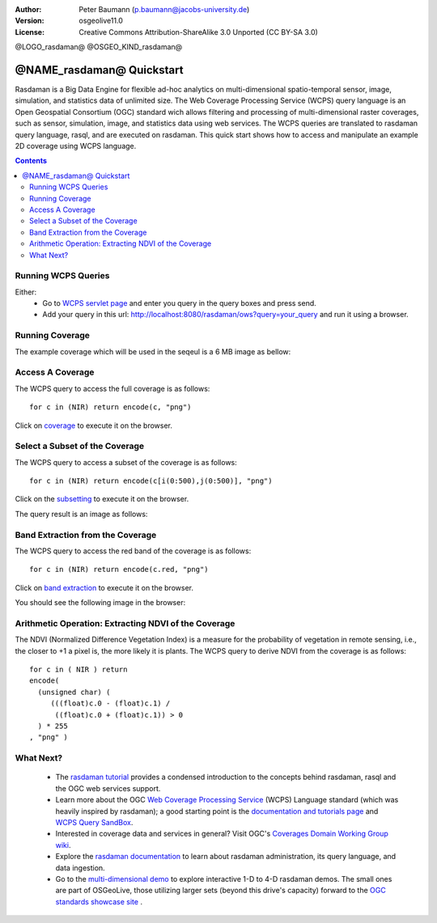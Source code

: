 :Author: Peter Baumann (p.baumann@jacobs-university.de)
:Version: osgeolive11.0
:License: Creative Commons Attribution-ShareAlike 3.0 Unported  (CC BY-SA 3.0)


@LOGO_rasdaman@
@OSGEO_KIND_rasdaman@

.. _rasdaman-quickstart:

****************************************
@NAME_rasdaman@ Quickstart
****************************************

Rasdaman is a Big Data Engine for flexible ad-hoc analytics on multi-dimensional spatio-temporal sensor, image, simulation, and statistics data of unlimited size.
The Web Coverage Processing Service (WCPS) query language is an Open Geospatial Consortium (OGC) standard wich allows filtering and processing of multi-dimensional raster
coverages, such as sensor, simulation, image, and statistics data using web services. The WCPS queries are translated to rasdaman query language, rasql, and are executed
on rasdaman. This quick start shows how to access and manipulate an example 2D coverage using WCPS language.

.. contents:: Contents

Running WCPS Queries
================================================================================

Either:
  * Go to `WCPS servlet page <http://localhost:8080/rasdaman/ows>`_ and enter you query in the query boxes and press send.
  * Add your query in this url: http://localhost:8080/rasdaman/ows?query=your_query and run it using a browser.


Running Coverage
================================================================================

The example coverage which will be used in the seqeul is a 6 MB image as bellow:

.. image:: /images/projects/rasdaman/rasdaman_ndvi1.png
   :scale: 25 %

Access A Coverage
================================================================================

The WCPS query to access the full coverage is as follows:

::

   for c in (NIR) return encode(c, "png")

Click on `coverage <http://localhost:8080/rasdaman/ows?query=for%20c%20in%20(NIR)%20return%20encode%28c,%20%22png%22%29>`_ to execute it on the browser.


Select a Subset of the Coverage
================================================================================

The WCPS query to access a subset of the coverage is as follows:

::

   for c in (NIR) return encode(c[i(0:500),j(0:500)], "png")

Click on the `subsetting <http://localhost:8080/rasdaman/ows?query=for%20c%20in%20(NIR)%20return%20encode%28c[i(0:500), j(0:500)],%20%22png%22%29>`_ to execute it on the browser.

The query result is an image as follows:

.. image:: /images/projects/rasdaman/rasdaman_ndvi2.png
   :scale: 25 %


Band Extraction from the Coverage
================================================================================

The WCPS query to access the red band of the coverage is as follows:

::

   for c in (NIR) return encode(c.red, "png")

Click on `band extraction <http://localhost:8080/rasdaman/ows?query=for%20c%20in%20(NIR)%20return%20encode%28c.red,%20%22png%22%29>`_ to execute it on the browser.

You should see the following image in the browser:

.. image:: /images/projects/rasdaman/rasdaman_ndvi3.png
   :scale: 25 %

Arithmetic Operation: Extracting NDVI of the Coverage
================================================================================

The NDVI (Normalized Difference Vegetation Index) is a measure for the probability of vegetation in remote sensing, i.e., the closer to +1 a pixel is, the more likely it is plants.
The WCPS query to derive NDVI from the coverage is as follows:

::

   for c in ( NIR ) return
   encode(
     (unsigned char) (
        (((float)c.0 - (float)c.1) /
         ((float)c.0 + (float)c.1)) > 0
     ) * 255
   , "png" )

.. image:: /images/projects/rasdaman/rasdaman_ndvi4.png
   :scale: 25 %


What Next?
================================================================================

  * The `rasdaman tutorial <http://tutorial.rasdaman.org/rasdaman-and-ogc-ws-tutorial/>`_ provides a condensed introduction to the concepts behind rasdaman, rasql and the OGC web services support.
  * Learn more about the OGC  `Web Coverage Processing Service <http://www.opengeospatial.org/standards/wcps>`_ (WCPS) Language standard (which was heavily inspired by rasdaman); a good starting point is the  `documentation and tutorials page <http://standards.rasdaman.com/>`_  and `WCPS Query SandBox <http://localhost/rasdaman-demo/demo/client/query-sandbox.html>`_.
  * Interested in coverage data and services in general? Visit OGC's `Coverages Domain Working Group wiki <http://external.opengeospatial.org/twiki_public/CoveragesDWG/WebHome>`_.
  * Explore the `rasdaman documentation <http://rasdaman.org/wiki/Documentation>`_ to learn about rasdaman administration, its query language, and data ingestion.
  * Go to the `multi-dimensional demo <http://localhost/rasdaman-demo>`_ to explore interactive 1-D to 4-D rasdaman demos. The small ones are part of OSGeoLive, those utilizing larger sets (beyond this drive's capacity) forward to the `OGC standards showcase site <http://standards.rasdaman.com>`_ .


